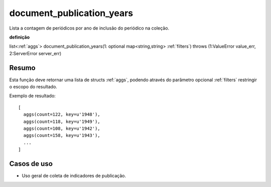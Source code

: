 .. _document_publication_years:

document_publication_years
--------------------------

Lista a contagem de periódicos por ano de inclusão do periódico na coleção.

**definição**

list<:ref:`aggs`> document_publication_years(1: optional map<string,string> :ref:`filters`) throws (1:ValueError value_err, 2:ServerError server_err)

Resumo
``````

Esta função deve retornar uma lista de structs :ref:`aggs`, podendo através do
parâmetro opcional :ref:`filters` restringir o escopo do resultado.

Exemplo de resultado::

  [
    aggs(count=122, key=u'1948'),
    aggs(count=118, key=u'1949'),
    aggs(count=108, key=u'1942'),
    aggs(count=158, key=u'1943'),
    ...
  ]

Casos de uso
````````````

* Uso geral de coleta de indicadores de publicação.
